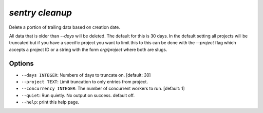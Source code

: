 `sentry cleanup`
----------------

Delete a portion of trailing data based on creation date.

All data that is older than `--days` will be deleted.  The default for
this is 30 days.  In the default setting all projects will be truncated
but if you have a specific project you want to limit this to this can be
done with the `--project` flag which accepts a project ID or a string
with the form `org/project` where both are slugs.

Options
```````

- ``--days INTEGER``: Numbers of days to truncate on.  [default: 30]
- ``--project TEXT``: Limit truncation to only entries from project.
- ``--concurrency INTEGER``: The number of concurrent workers to run.
  [default: 1]
- ``--quiet``: Run quietly. No output on success. default off.
- ``--help``: print this help page.
